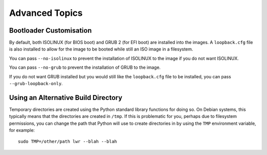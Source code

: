 Advanced Topics
===============

Bootloader Customisation
------------------------

By default, both ISOLINUX (for BIOS boot) and GRUB 2 (for EFI boot) are
installed into the images. A ``loopback.cfg`` file is also installed to allow
for the image to be booted while still an ISO image in a filesystem.

You can pass ``--no-isolinux`` to prevent the installation of ISOLINUX to the
image if you do not want ISOLINUX.

You can pass ``--no-grub`` to prevent the installation of GRUB to the image.

If you do not want GRUB installed but you would still like the ``loopback.cfg``
file to be installed, you can pass ``--grub-loopback-only``.

Using an Alternative Build Directory
------------------------------------

Temporary directories are created using the Python standard library functions
for doing so. On Debian systems, this typically means that the directories are
created in ``/tmp``. If this is problematic for you, perhaps due to filesystem
permissions, you can change the path that Python will use to create directories
in by using the ``TMP`` environment variable, for example::

    sudo TMP=/other/path lwr --blah --blah

